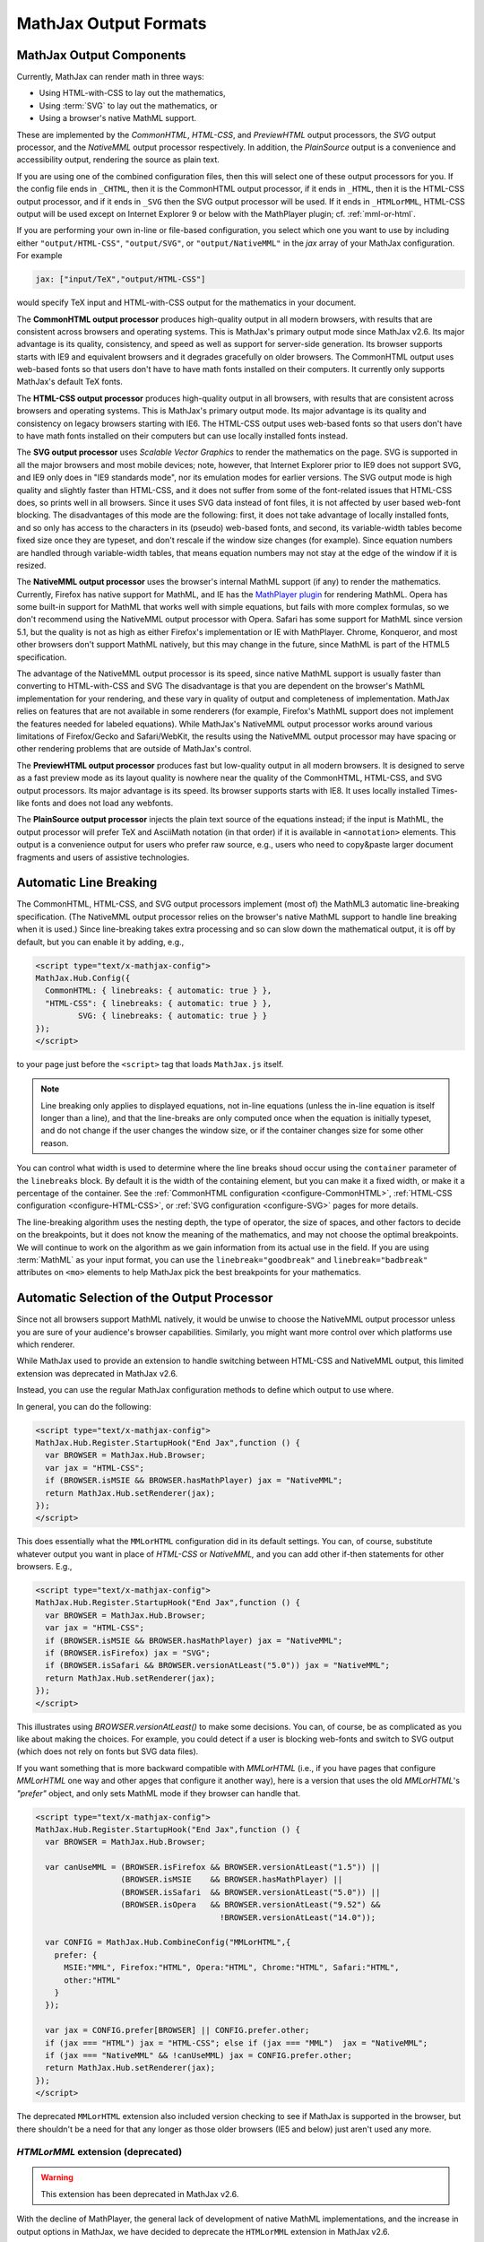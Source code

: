 .. _output-formats:

**********************
MathJax Output Formats
**********************


MathJax Output Components
=========================


Currently, MathJax can render math in three ways:

- Using HTML-with-CSS to lay out the mathematics,
- Using :term:`SVG` to lay out the mathematics, or
- Using a browser's native MathML support.

These are implemented by the `CommonHTML`, `HTML-CSS`, and `PreviewHTML` output processors, the `SVG` output processor, and the `NativeMML` output processor respectively. In addition, the `PlainSource` output is a convenience and accessibility output, rendering the source as plain text.

If you are using one of the combined configuration files, then this will
select one of these output processors for you.  If the config file ends in
``_CHTML``, then it is the CommonHTML output processor, if it ends in ``_HTML``, then it is the HTML-CSS output processor, and if it ends in
``_SVG`` then the SVG output processor will be used.  If it ends in
``_HTMLorMML``, HTML-CSS output will be used except on Internet Explorer 9 or below with the MathPlayer plugin; cf. :ref:`mml-or-html`.

If you are performing your own in-line or file-based configuration,
you select which one you want to use by including either
``"output/HTML-CSS"``, ``"output/SVG"``, or ``"output/NativeMML"`` in
the `jax` array of your MathJax configuration.  For example

.. code-block:: javascript

    jax: ["input/TeX","output/HTML-CSS"]

would specify TeX input and HTML-with-CSS output for the mathematics
in your document.

The **CommonHTML output processor** produces high-quality output in all modern browsers, with results that are consistent across browsers and operating systems.  This is MathJax's primary output mode since MathJax v2.6. Its major advantage is its quality, consistency, and speed as well as support for server-side generation. Its browser supports starts with IE9 and equivalent browsers and it degrades gracefully on older browsers.
The CommonHTML output uses web-based fonts so that users don't have to have math fonts installed on their computers. It currently only supports MathJax's default TeX fonts.

The **HTML-CSS output processor** produces high-quality output in all
browsers, with results that are consistent across browsers and
operating systems.  This is MathJax's primary output mode.  Its major
advantage is its quality and consistency on legacy browsers starting with IE6.
The HTML-CSS output uses web-based
fonts so that users don't have to have math fonts installed on their
computers but can use locally installed fonts instead.

The **SVG output processor** uses `Scalable Vector Graphics` to render the mathematics on the page.
SVG is supported in all the major browsers and most mobile devices;
note, however, that Internet Explorer prior to IE9 does not support
SVG, and IE9 only does in "IE9 standards mode", nor its emulation
modes for earlier versions.  The SVG output mode is high quality and
slightly faster than HTML-CSS, and it does not suffer from some of the
font-related issues that HTML-CSS does, so prints well in all
browsers. Since it uses SVG data instead of font files, it is not affected by user based web-font blocking. The disadvantages of this mode are the following: first, it does not
take advantage of locally installed fonts, and so only has access to the characters
in its (pseudo) web-based fonts, and second, its variable-width tables become
fixed size once they are typeset, and don't rescale if the window size
changes (for example).  Since equation numbers are handled through
variable-width tables, that means equation numbers may not stay at the
edge of the window if it is resized.

The **NativeMML output processor** uses the browser's internal MathML
support (if any) to render the mathematics.  Currently, Firefox has
native support for MathML, and IE has the `MathPlayer plugin
<http://www.dessci.com/en/products/mathplayer/>`_ for rendering
MathML.  Opera has some built-in support for MathML that works well
with simple equations, but fails with more complex formulas, so we
don't recommend using the NativeMML output processor with Opera.
Safari has some support for MathML since version 5.1, but the quality
is not as high as either Firefox's implementation or IE with MathPlayer.
Chrome, Konqueror, and most other browsers don't support MathML
natively, but this may change in the future, since MathML is part of
the HTML5 specification.

The advantage of the NativeMML output processor is its speed, since
native MathML support is usually faster than converting to HTML-with-CSS and SVG
The disadvantage is that you are dependent on the browser's MathML
implementation for your rendering, and these vary in quality of output
and completeness of implementation.  MathJax relies on features that
are not available in some renderers (for example, Firefox's MathML
support does not implement the features needed for labeled equations).
While MathJax's NativeMML output processor works around various limitations of Firefox/Gecko and Safari/WebKit, the results using the NativeMML output processor may have spacing or
other rendering problems that are outside of MathJax's control.

The **PreviewHTML output processor** produces fast but low-quality output in all modern browsers. It is designed to serve as a fast preview mode as its layout quality is nowhere near the quality of the CommonHTML, HTML-CSS, and SVG output processors. Its major advantage is its speed. Its browser supports starts with IE8. It uses locally installed Times-like fonts and does not load any webfonts.

The **PlainSource output processor** injects the plain text source of the equations instead; if the input is MathML, the output processor will prefer TeX and AsciiMath notation (in that order) if it is available in ``<annotation>`` elements. This output is a convenience output for users who prefer raw source, e.g., users who need to copy&paste larger document fragments and users of assistive technologies.

.. _automatic-linebreaking:

Automatic Line Breaking
=======================

The CommonHTML, HTML-CSS, and SVG output processors implement (most of) the MathML3
automatic line-breaking specification.  (The NativeMML output
processor relies on the browser's native MathML support to handle line
breaking when it is used.)  Since line-breaking takes extra processing
and so can slow down the mathematical output, it is off by default,
but you can enable it by adding, e.g.,

.. code-block:: html

    <script type="text/x-mathjax-config">
    MathJax.Hub.Config({
      CommonHTML: { linebreaks: { automatic: true } },
      "HTML-CSS": { linebreaks: { automatic: true } },
             SVG: { linebreaks: { automatic: true } }
    });
    </script>

to your page just before the ``<script>`` tag that loads
``MathJax.js`` itself.

.. note::

    Line breaking only applies to displayed equations, not
    in-line equations (unless the in-line equation is itself longer than a
    line), and that the line-breaks are only computed once when the
    equation is initially typeset, and do not change if the user changes
    the window size, or if the container changes size for some other
    reason.

You can control what width is used to determine where the line breaks
shoud occur using the ``container`` parameter of the ``linebreaks``
block.  By default it is the width of the containing element, but you
can make it a fixed width, or make it a percentage of the container.
See the :ref:`CommonHTML configuration <configure-CommonHTML>`,
:ref:`HTML-CSS configuration <configure-HTML-CSS>`, or
:ref:`SVG configuration <configure-SVG>` pages for more details.

The line-breaking algorithm uses the nesting depth, the type of
operator, the size of spaces, and other factors to decide on the
breakpoints, but it does not know the meaning of the mathematics, and
may not choose the optimal breakpoints. We will continue to work on
the algorithm as we gain information from its actual use in the field.
If you are using :term:`MathML` as your input format, you can use the
``linebreak="goodbreak"`` and ``linebreak="badbreak"`` attributes on
``<mo>`` elements to help MathJax pick the best breakpoints for your
mathematics.


.. _automatic-output-switch:

Automatic Selection of the Output Processor
===========================================

Since not all browsers support MathML natively, it would be unwise to
choose the NativeMML output processor unless you are sure of your
audience's browser capabilities. Similarly, you might want more control over which platforms use which renderer.

While MathJax used to provide an extension to handle switching between HTML-CSS and NativeMML output, this limited extension was deprecated in MathJax v2.6.

Instead, you can use the regular MathJax configuration methods to define which output to use where.

In general, you can do the following:

.. code-block:: html

  <script type="text/x-mathjax-config">
  MathJax.Hub.Register.StartupHook("End Jax",function () {
    var BROWSER = MathJax.Hub.Browser;
    var jax = "HTML-CSS";
    if (BROWSER.isMSIE && BROWSER.hasMathPlayer) jax = "NativeMML";
    return MathJax.Hub.setRenderer(jax);
  });
  </script>

This does essentially what the ``MMLorHTML`` configuration did in its default settings.  You can, of course, substitute whatever output you want in place of `HTML-CSS` or `NativeMML,` and you can add other if-then statements for other browsers.  E.g.,

.. code-block:: html

  <script type="text/x-mathjax-config">
  MathJax.Hub.Register.StartupHook("End Jax",function () {
    var BROWSER = MathJax.Hub.Browser;
    var jax = "HTML-CSS";
    if (BROWSER.isMSIE && BROWSER.hasMathPlayer) jax = "NativeMML";
    if (BROWSER.isFirefox) jax = "SVG";
    if (BROWSER.isSafari && BROWSER.versionAtLeast("5.0")) jax = "NativeMML";
    return MathJax.Hub.setRenderer(jax);
  });
  </script>


This illustrates using `BROWSER.versionAtLeast()` to make some decisions.  You can, of course, be as complicated as you like about making the choices. For example, you could detect if a user is blocking web-fonts and switch to SVG output (which does not rely on fonts but SVG data files).

If you want something that is more backward compatible with `MMLorHTML` (i.e., if you have pages that configure `MMLorHTML` one way and other apges that configure it another way), here is a version that uses the old `MMLorHTML`'s `"prefer"` object, and only sets MathML mode if they browser can handle that.

.. code-block:: html

  <script type="text/x-mathjax-config">
  MathJax.Hub.Register.StartupHook("End Jax",function () {
    var BROWSER = MathJax.Hub.Browser;

    var canUseMML = (BROWSER.isFirefox && BROWSER.versionAtLeast("1.5")) ||
                    (BROWSER.isMSIE    && BROWSER.hasMathPlayer) ||
                    (BROWSER.isSafari  && BROWSER.versionAtLeast("5.0")) ||
                    (BROWSER.isOpera   && BROWSER.versionAtLeast("9.52") &&
                                         !BROWSER.versionAtLeast("14.0"));

    var CONFIG = MathJax.Hub.CombineConfig("MMLorHTML",{
      prefer: {
        MSIE:"MML", Firefox:"HTML", Opera:"HTML", Chrome:"HTML", Safari:"HTML",
        other:"HTML"
      }
    });

    var jax = CONFIG.prefer[BROWSER] || CONFIG.prefer.other;
    if (jax === "HTML") jax = "HTML-CSS"; else if (jax === "MML")  jax = "NativeMML";
    if (jax === "NativeMML" && !canUseMML) jax = CONFIG.prefer.other;
    return MathJax.Hub.setRenderer(jax);
  });
  </script>


The deprecated ``MMLorHTML`` extension also included version checking to see if MathJax is supported in the browser, but there shouldn't be a need for that any longer as those older browsers (IE5 and below) just aren't used any more.


.. _mml-or-html:

`HTMLorMML` extension (deprecated)
--------------------------------------

.. warning::

  This extension has been deprecated in MathJax v2.6.

With the decline of MathPlayer, the general lack of development of native MathML implementations, and the increase in output options in MathJax, we have decided to deprecate the ``HTMLorMML`` extension in MathJax v2.6.

Originally, a number of combined configuration files would select
NativeMML output when the browser supports it well enough, and
HTML-CSS output otherwise.  These are the configuration files that end
in ``_HTMLorMML``.

These configurations added the ``"MMLorHTML.js"`` extension to
your configuration's `config` array, and they would not include an output
processor in your `jax` array; MathJax will fill that in for you based on
the abilities of your user's browser.

By default, this extension would choose HTML-CSS in all browsers except for one case:  Internet Explorer 9 and below when the MathPlayer plugin is present.

In recent versions of MathJax, this extension would choose HTML-CSS in all Internet Explorer versions when the MathPlayer plugin is present. However, due to lack of support for MathPlayer in Internet Explorer 10 and above, we have restricted this further. In the v1.x releases, MathJax selected NativeMML output for Firefox as well, but we have found that there are too many rendering issues with Firefox's native MathML implementation, and so MathJax v2.0+ selected
HTML-CSS output for Firefox by default as well.

Users can still use the Mathjax contextual menu to select the NativeMML renderer if they wish to.

.. note::

  See the ``config/default.js`` file or the
  :ref:`Configuring MMLorHTML <configure-MMLorHTML>` section for further
  details.


HTML-CSS Extensions
===================

The HTML-CSS output jax uses elements with width set to 100% when it
typesets displayed equations.  If there are floating elements on the
left or right, this can mean that displayed mathematics isn't properly
centered, and can cause equation numbers to overlap the floating
content.  To avoid this, you can specify the `handle-floats` extension
in the `extensions` array of your `HTML-CSS` configuration block.

.. code-block:: javascript

    "HTML-CSS": {
      extensions: ["handle-floats.js"]
    }

This will use CSS that puts the displayed equations into elements that
work like tabel cells, and won't overlap the floaring content.
Because this is somewhat of a misuse of CSS, it is not used by
default, but it has proved successful in most situations, so you may
consider using it in pages that include material that floats to the
left or right of text containing displayed mathematics, especially
when equation numbers or tags are used.

See the :ref:`HTML-CSS configuration options <configure-HTML-CSS>` for
other options of the HTML-CSS output jax.


Viewport meta tag
=================

The meta viewport tag provides the browser with instructions regarding viewports and zooming. This way, web developers can control how a webpage is displayed on a mobile device.

Incorrect or missing viewport information can confuse MathJax's layout process, leading to very small font sizes. We recommend to use standard values such as the following:

.. code-block:: html

  <meta name="viewport" content="width=device-width, initial-scale=1">


.. _ie-emulation-modes:

Internet Explorer Emulation modes
=================================

Internet Explorer provides so-called emulation modes for backward compatibility to its legacy versions. These emulation modes have been deprecated since Internet Explorer 11, cf. `Microsoft documentation <https://msdn.microsoft.com/en-us/library/jj676915.aspx>`_.

MathJax is fastest when in the standards mode of each IE version, so it is best to force the highest mode possible. That can be accomplished by adding

.. code-block:: html

    <meta http-equiv="X-UA-Compatible" content="IE=edge">

at the top of the ``<head>`` section of your HTML documents.

.. note::

  This line must come at the beginning of the ``<head>``, before
  any stylesheets, scripts, or other content are loaded.

In early versions, we recommended forcing IE8 and IE9 into IE7-emulation
mode in order to get better performance.  That is no longer necessary.

.. _html-css-extensions:
